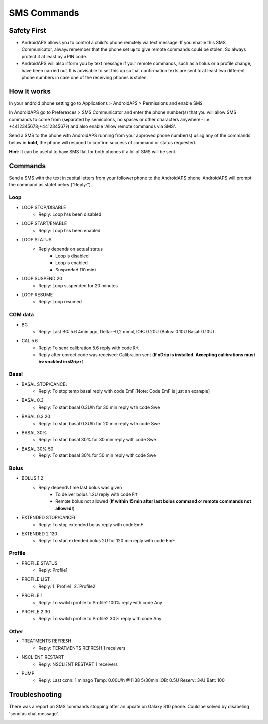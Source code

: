 SMS Commands
*****
Safety First
======
* AndroidAPS allows you to control a child's phone remotely via text message. If you enable this SMS Communicator, always remember that the phone set up to give remote commands could be stolen. So always protect it at least by a PIN code.
* AndroidAPS will also inform you by text message if your remote commands, such as a bolus or a profile change, have been carried out. It is advisable to set this up so that confirmation texts are sent to at least two different phone numbers in case one of the receiving phones is stolen.

How it works
=====
In your android phone setting go to Applications > AndroidAPS > Permissions and enable SMS

In AndroidAPS go to Preferences > SMS Communicator and enter the phone number(s) that you will allow SMS commands to come from (separated by semicolons, no spaces or other characters anywhere - i.e. +4412345678;+4412345679) and also enable 'Allow remote commands via SMS'.

Send a SMS to the phone with AndroidAPS running from your approved phone number(s) using any of the commands below in **bold**, the phone will respond to confirm success of command or status requested.

**Hint**: It can be useful to have SMS flat for both phones if a lot of SMS will be sent.

Commands
=====

Send a SMS with the text in capital letters from your follower phone to the AndroidAPS phone. AndroidAPS will prompt the command as statet below ("Reply:").

Loop
-----
* LOOP STOP/DISABLE
   * Reply: Loop has been disabled
* LOOP START/ENABLE
   * Reply: Loop has been enabled
* LOOP STATUS
   * Reply depends on actual status
      * Loop is disabled
      * Loop is enabled
      * Suspended (10 min)
* LOOP SUSPEND 20
   * Reply: Loop suspended for 20 minutes
* LOOP RESUME
   * Reply: Loop resumed

CGM data
-----
* BG
   * Reply: Last BG: 5.6 4min ago, Delta: -0,2 mmol, IOB: 0.20U (Bolus: 0.10U Basal: 0.10U)
* CAL 5.6
   * Reply: To send calibration 5.6 reply with code Rrt
   * Reply after correct code was received: Calibration sent (**If xDrip is installed. Accepting calibrations must be enabled in xDrip+**)

Basal
-----
* BASAL STOP/CANCEL
   * Reply: To stop temp basal reply with code EmF [Note: Code EmF is just an example]
* BASAL 0.3
   * Reply: To start basal 0.3U/h for 30 min reply with code Swe
* BASAL 0.3 20
   * Reply: To start basal 0.3U/h for 20 min reply with code Swe
* BASAL 30%
   * Reply: To start basal 30% for 30 min reply with code Swe
* BASAL 30% 50
   * Reply: To start basal 30% for 50 min reply with code Swe

Bolus
-----
* BOLUS 1.2
   * Reply depends time last bolus was given
      * To deliver bolus 1.2U reply with code Rrt
      * Remote bolus not allowed (**If within 15 min after last bolus command or remote commands not allowed!**)
* EXTENDED STOP/CANCEL
   * Reply: To stop extended bolus reply with code EmF
* EXTENDED 2 120
   * Reply: To start extended bolus 2U for 120 min reply with code EmF

Profile
-----
* PROFILE STATUS
   * Reply: Profile1
* PROFILE LIST
   * Reply: 1.`Profile1` 2.`Profile2`
* PROFILE 1
   * Reply: To switch profile to Profile1 100% reply with code Any
* PROFILE 2 30
   * Reply: To switch profile to Profile2 30% reply with code Any

Other
-----
* TREATMENTS REFRESH
   * Reply: TERATMENTS REFRESH 1 receivers
* NSCLIENT RESTART
   * Reply: NSCLIENT RESTART 1 receivers
* PUMP
   * Reply: Last conn: 1 minago Temp: 0.00U/h @11:38 5/30min IOB: 0.5U Reserv: 34U Batt: 100

Troubleshooting
=====
There was a report on SMS commands stopping after an update on Galaxy S10 phone. Could be solved by disabeling 'send as chat message'.

.. image:: ../images/SMSdisableChat.png
  :alt: Disable SMS as chat message
